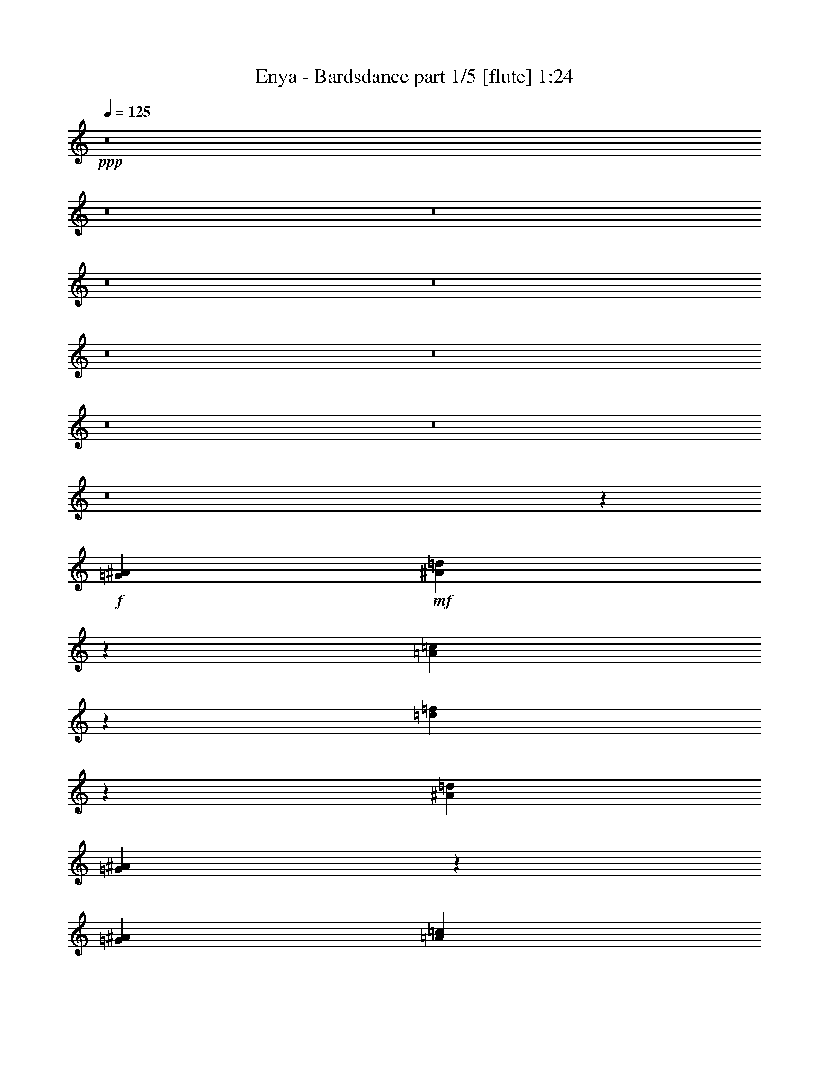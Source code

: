 % Produced with Bruzo's Transcoding Environment
% Transcribed by  Bruzo

X:1
T:  Enya - Bardsdance part 1/5 [flute] 1:24
Z: Transcribed with BruTE 64
L: 1/4
Q: 125
K: C
+ppp+
z8
z8
z8
z8
z8
z8
z8
z8
z8
z8
z18615/18416
+f+
[=G13521/18416^A13521/18416]
+mf+
[^A3499/9208=d3499/9208]
z5947/18416
[=A3357/9208=c3357/9208]
z6807/18416
[=d7005/18416=f7005/18416]
z5941/18416
[^A13521/18416=d13521/18416]
[=G6383/9208^A6383/9208]
z3425/4604
[=G6761/18416^A6761/18416]
[=A6185/18416=c6185/18416]
[^A13521/18416=d13521/18416]
[=A4507/18416=c4507/18416]
[^A3931/18416=d3931/18416]
[=A4507/18416=c4507/18416]
[=G13521/18416^A13521/18416]
[=F7031/18416=A7031/18416]
z5915/18416
[=D13521/18416=F13521/18416]
[=E845/2302=G845/2302]
[=F6185/18416=A6185/18416]
[=G13659/18416^A13659/18416]
z1601/2302
[=G13521/18416^A13521/18416]
[^A5899/18416=d5899/18416]
z3523/9208
[=A3383/9208=c3383/9208]
z6755/18416
[=d2953/9208=f2953/9208]
z440/1151
[^A13521/18416=d13521/18416]
[=G6409/9208^A6409/9208]
z853/1151
[=G6185/18416^A6185/18416]
[=A6761/18416=c6761/18416]
[^A13521/18416=d13521/18416]
[=A4507/18416=c4507/18416]
[^A3931/18416=d3931/18416]
[=A4507/18416=c4507/18416]
[=G13521/18416^A13521/18416]
[=F1483/4604=A1483/4604]
z3507/9208
[=G1713/2302^A1713/2302]
z6381/9208
[=G13711/18416^A13711/18416]
z3189/4604
[=G13521/18416^A13521/18416]
[^A5951/18416=d5951/18416]
z3497/9208
[=A3409/9208=c3409/9208]
z6703/18416
[=d2979/9208=f2979/9208]
z1747/4604
[^A13521/18416=d13521/18416]
[=G6435/9208^A6435/9208]
z3399/4604
[=G6185/18416^A6185/18416]
[=A6761/18416=c6761/18416]
[^A13521/18416=d13521/18416]
[=A3931/18416=c3931/18416]
[^A4507/18416=d4507/18416]
[=A4507/18416=c4507/18416]
[=G13521/18416^A13521/18416]
[=F374/1151=A374/1151]
z3481/9208
[=D13521/18416=F13521/18416]
[=E6185/18416=G6185/18416]
[=F845/2302=A845/2302]
[=G13763/18416^A13763/18416]
z794/1151
[=G13521/18416^A13521/18416]
[^A6003/18416=d6003/18416]
z3471/9208
[=A3435/9208=c3435/9208]
z6651/18416
[=d3005/9208=f3005/9208]
z867/2302
[^A13521/18416=d13521/18416]
[=G6461/9208^A6461/9208]
z1693/2302
[=G6185/18416^A6185/18416]
[=A6761/18416=c6761/18416]
[^A13521/18416=d13521/18416]
[=A3931/18416=c3931/18416]
[^A4507/18416=d4507/18416]
[=A4507/18416=c4507/18416]
[=G13521/18416^A13521/18416]
[=F1509/4604=A1509/4604]
z3455/9208
[=G863/1151^A863/1151]
z6329/9208
[=G1583/2302^A1583/2302]
z8
z8
z142611/18416
[=G12945/18416^A12945/18416]
[^A6735/18416=d6735/18416]
z3393/9208
[=A3513/9208=c3513/9208]
z370/1151
[=d6741/18416=f6741/18416]
z1695/4604
[^A12945/18416=d12945/18416]
[=G6827/9208^A6827/9208]
z12813/18416
[=G845/2302^A845/2302]
[=A6761/18416=c6761/18416]
[^A12945/18416=d12945/18416]
[=A4507/18416=c4507/18416]
[^A4507/18416=d4507/18416]
[=A4507/18416=c4507/18416]
[=G6473/9208^A6473/9208]
[=F6767/18416=A6767/18416]
z3377/9208
[=D12945/18416=F12945/18416]
[=E6761/18416=G6761/18416]
[=F845/2302=A845/2302]
[=G3205/4604^A3205/4604]
z13647/18416
[=G12945/18416^A12945/18416]
[^A6787/18416=d6787/18416]
z3367/9208
[=A5927/18416=c5927/18416]
z7019/18416
[=d6793/18416=f6793/18416]
z841/2302
[^A12945/18416=d12945/18416]
[=G6853/9208^A6853/9208]
z12761/18416
[=G845/2302^A845/2302]
[=A6761/18416=c6761/18416]
[^A12945/18416=d12945/18416]
[=A4507/18416=c4507/18416]
[^A4507/18416=d4507/18416]
[=A4507/18416=c4507/18416]
[=G6473/9208^A6473/9208]
[=F6819/18416=A6819/18416]
z3351/9208
[=G13233/9208]
[=G1609/2302]
z8
z21/16

X:2
T:  Enya - Bardsdance part 2/5 [horn] 1:24
Z: Transcribed with BruTE 40
L: 1/4
Q: 125
K: C
+ppp+
z8
z37375/9208
+mp+
[=G,8-]
+ppp+
[=G,8-]
[=G,8-]
[=G,8-]
[=G,8-]
[=G,110561/18416]
z8
z8
z8
z8
z8
z8
z8
z8
z11365/2302
+mp+
[^A,13233/9208=F13233/9208-]
[=F,26467/18416=F26467/18416-]
[^A,13243/9208=F13243/9208-]
+ppp+
[=F26447/18416-]
+mp+
[^A,26499/18416=F26499/18416-]
+ppp+
[=F13217/9208]
+mp+
[=G,13233/9208]
[=D26467/18416]
[^A,13233/9208=F13233/9208-]
[=F,26467/18416=F26467/18416-]
[^A,13243/9208=F13243/9208-]
+ppp+
[=F26447/18416-]
+mp+
[^A,26499/18416=F26499/18416-]
+ppp+
[=F13217/9208]
+mp+
[=G,13233/9208]
[=D26467/18416]
+pp+
[=G,8-]
+ppp+
[=G,8-]
[=G,12819/2302]
z8
z2

X:3
T:  Enya - Bardsdance part 3/5 [lute] 1:24
Z: Transcribed with BruTE 30
L: 1/4
Q: 125
K: C
+ppp+
z8
z37375/9208
+fff+
[=G6473/9208]
[^A13521/18416]
[=A12945/18416]
[=d13521/18416]
[^A6473/9208]
[=G13605/18416]
z12861/18416
[=G6761/18416]
[=A845/2302]
[^A6473/9208]
+mp+
[=A4507/18416]
+f+
[^A4507/18416]
[=A4507/18416]
+fff+
[=G12945/18416]
[=F13521/18416]
[=D6473/9208]
[=E845/2302]
[=F6761/18416]
[=G13233/9208]
[=G6473/9208]
[^A13521/18416]
[=A12945/18416]
[=d13521/18416]
[^A6473/9208]
[=G13657/18416]
z12809/18416
[=G6761/18416]
[=A845/2302]
[^A6473/9208]
+mp+
[=A4507/18416]
+f+
[^A4507/18416]
[=A4507/18416]
+fff+
[=G12945/18416]
[=F13521/18416]
[=G26467/18416]
[=G13233/9208]
[=G6473/9208]
[^A13521/18416]
[=A12945/18416]
[=d13521/18416]
[^A6473/9208]
[=G13709/18416]
z12757/18416
[=G6761/18416]
[=A845/2302]
[^A6473/9208]
+mp+
[=A4507/18416]
+f+
[^A4507/18416]
[=A4507/18416]
+fff+
[=G12945/18416]
[=F13521/18416]
[=D6473/9208]
[=E845/2302]
[=F6761/18416]
[=G13233/9208]
[=G6473/9208]
[^A13521/18416]
[=A12945/18416]
[=d13521/18416]
[^A6473/9208]
[=G13761/18416]
z12705/18416
[=G6761/18416]
[=A845/2302]
[^A6473/9208]
+mp+
[=A4507/18416]
+f+
[^A4507/18416]
[=A4507/18416]
+fff+
[=G12945/18416]
[=F13521/18416]
[=G26467/18416]
[=G13233/9208]
[^A6473/9208]
[=d13521/18416]
[=c12945/18416]
[=f13521/18416]
[=d6473/9208]
[^A6331/9208]
z3451/4604
[^A6761/18416]
[=c6185/18416]
[=d13521/18416]
+mp+
[=c4507/18416]
+f+
[=d4507/18416]
[=c3931/18416]
+fff+
[^A13521/18416]
[=A6473/9208]
[^A13521/18416]
[=G12945/18416]
[=A26467/18416]
[^A13521/18416]
[=d12945/18416]
[=c13521/18416]
[=f6473/9208]
[=d13521/18416]
[^A6357/9208]
z1719/2302
[^A6761/18416]
[=c6185/18416]
[=d13521/18416]
+mp+
[=c4507/18416]
+f+
[=d4507/18416]
[=c3931/18416]
+fff+
[^A13521/18416]
[=A6473/9208]
[^A13521/18416]
[=G12945/18416]
[=A26467/18416]
[=G13521/18416]
[^A12945/18416]
[=A13521/18416]
[=d6473/9208]
[^A13521/18416]
[=G6383/9208]
z3425/4604
[=G6761/18416]
[=A6185/18416]
[^A13521/18416]
+mp+
[=A4507/18416]
+f+
[^A3931/18416]
[=A4507/18416]
+fff+
[=G13521/18416]
[=F6473/9208]
[=D13521/18416]
[=E845/2302]
[=F6185/18416]
[=G26467/18416]
[=G13521/18416]
[^A12945/18416]
[=A13521/18416]
[=d6473/9208]
[^A13521/18416]
[=G6409/9208]
z853/1151
[=G6185/18416]
[=A6761/18416]
[^A13521/18416]
+mp+
[=A4507/18416]
+f+
[^A3931/18416]
[=A4507/18416]
+fff+
[=G13521/18416]
[=F6473/9208]
[=G13233/9208]
[=G26467/18416]
[=D13521/18416=G13521/18416]
[^A,12945/18416^A12945/18416]
[=C13521/18416=A13521/18416]
[=D6473/9208=d6473/9208]
[^A,13521/18416^A13521/18416]
[=G,6435/9208=G6435/9208]
z3399/4604
[=G6185/18416]
[=A6761/18416]
[=D13521/18416^A13521/18416]
[^A,3931/18416=A3931/18416]
+f+
[^A4507/18416]
[=A4507/18416]
+fff+
[=F13521/18416=G13521/18416]
[=A,6473/9208=F6473/9208]
[=D13521/18416]
[=E6185/18416]
[=F845/2302]
[=G26467/18416]
[=D13521/18416=G13521/18416]
[^A,12945/18416^A12945/18416]
[=C13521/18416=A13521/18416]
[=D6473/9208=d6473/9208]
[^A,13521/18416^A13521/18416]
[=G,6461/9208=G6461/9208]
z1693/2302
[=G6185/18416]
[=A6761/18416]
[=D13521/18416^A13521/18416]
[^A,3931/18416=A3931/18416]
+f+
[^A4507/18416]
[=A4507/18416]
+fff+
[=F13521/18416=G13521/18416]
[=A,6473/9208=F6473/9208]
[=G13233/9208]
[=G26467/18416]
[^A12945/18416]
[=d13521/18416]
[=c6473/9208]
[=f13521/18416]
[=d12945/18416]
[^A6775/9208]
z12917/18416
[^A845/2302]
[=c6761/18416]
[=d12945/18416]
+mp+
[=c4507/18416]
+f+
[=d4507/18416]
[=c4507/18416]
+fff+
[^A6473/9208]
[=A13521/18416]
[^A12945/18416]
[=G13521/18416]
[=A26467/18416]
[^A12945/18416]
[=d13521/18416]
[=c6473/9208]
[=f13521/18416]
[=d12945/18416]
[^A6801/9208]
z12865/18416
[^A845/2302]
[=c6761/18416]
[=d12945/18416]
+mp+
[=c4507/18416]
+f+
[=d4507/18416]
[=c4507/18416]
+fff+
[^A6473/9208]
[=A13521/18416]
[^A12945/18416]
[=G13521/18416]
[=A26467/18416]
[=D12945/18416=G12945/18416]
[^A,13521/18416^A13521/18416]
[=C6473/9208=A6473/9208]
[=D13521/18416=d13521/18416]
[^A,12945/18416^A12945/18416]
[=G,6827/9208=G6827/9208]
z12813/18416
[=G845/2302]
[=A6761/18416]
[=D12945/18416^A12945/18416]
[^A,4507/18416=A4507/18416]
+f+
[^A4507/18416]
[=A4507/18416]
+fff+
[=F6473/9208=G6473/9208]
[=A,13521/18416=F13521/18416]
[=D12945/18416]
[=E6761/18416]
[=F845/2302]
[=G26467/18416]
[=D12945/18416=G12945/18416]
[^A,13521/18416^A13521/18416]
[=C6473/9208=A6473/9208]
[=D13521/18416=d13521/18416]
[^A,12945/18416^A12945/18416]
[=G,6853/9208=G6853/9208]
z12761/18416
[=G845/2302]
[=A6761/18416]
[=D12945/18416^A12945/18416]
[^A,4507/18416=A4507/18416]
+f+
[^A4507/18416]
[=A4507/18416]
+fff+
[=F6473/9208=G6473/9208]
[=A,13521/18416=F13521/18416]
[=G12945/18416]
[=G,3433/4604]
z8
z2

X:4
T:  Enya - Bardsdance part 4/5 [harp] 1:24
Z: Transcribed with BruTE 100
L: 1/4
Q: 125
K: C
+ppp+
z8
z37375/9208
+fff+
[=G6761/18416]
+f+
[=d6185/18416]
[=g13521/18416]
[=d845/2302]
[=a6185/18416]
[=d13521/18416]
[=G6761/18416]
[=d6185/18416]
[=g13605/18416]
z13191/9208
[^A6761/18416]
[=f6185/18416]
[^a13521/18416]
[=F845/2302]
[=c6185/18416]
[=f9997/4604]
[=G845/2302]
[=d6185/18416]
[=g13521/18416]
[=G6761/18416]
[=d6185/18416]
[=g13521/18416]
[=d845/2302]
[=a6185/18416]
[=d13521/18416]
[=G6761/18416]
[=d6185/18416]
[=g13657/18416]
z13165/9208
[^A6185/18416]
[=f6761/18416]
[^a13521/18416]
[=F6185/18416]
[=c845/2302]
[=f13521/18416]
[=G6185/18416]
[=d6761/18416]
[=g13683/18416]
z1644/1151
[=G6185/18416]
[=d6761/18416]
[=g13521/18416]
[=d6185/18416]
[=a845/2302]
[=d13521/18416]
[=G6185/18416]
[=d6761/18416]
[=g13709/18416]
z13139/9208
[^A6185/18416]
[=f6761/18416]
[^a13521/18416]
[=F6185/18416]
[=c845/2302]
[=f9997/4604]
[=G6185/18416]
[=d845/2302]
[=g13521/18416]
[=G6185/18416]
[=d6761/18416]
[=g13521/18416]
[=d6185/18416]
[=a845/2302]
[=d13521/18416]
[=G6185/18416]
[=d6761/18416]
[=g13761/18416]
z13113/9208
[^A6185/18416]
[=f6761/18416]
[^a13521/18416]
[=F6185/18416]
[=c845/2302]
[=f13521/18416]
[=G6185/18416]
[=d6761/18416]
[=g13787/18416]
z3275/2302
[^A6185/18416]
[=f6761/18416]
[^a13521/18416]
[=F6185/18416]
[=c845/2302]
[=f13521/18416]
[^A6185/18416]
[=f6761/18416]
[^a6331/9208]
z13375/9208
[^A845/2302]
[=f6761/18416]
[^a12675/18416]
z26737/18416
[=G845/2302]
[=d6761/18416]
[=g12945/18416]
+pp+
[=G6761/18416]
+f+
[=a845/2302]
[=d6473/9208]
[^A845/2302]
[=f6761/18416]
[^a12945/18416]
[=F6761/18416]
[=c845/2302]
[=f6473/9208]
[^A845/2302]
[=f6761/18416]
[^a6357/9208]
z13349/9208
[^A845/2302]
[=f6761/18416]
[^a12727/18416]
z26685/18416
[=G845/2302]
[=d6761/18416]
[=g12945/18416]
[=d6761/18416]
[=a845/2302]
[=d6473/9208]
[=G845/2302]
[=d6761/18416]
[=g12945/18416]
[=d6761/18416]
[=a845/2302]
[=d6473/9208]
[=G845/2302]
[=d6761/18416]
[=g6383/9208]
z13323/9208
[^A845/2302]
[=f6761/18416]
[^a12945/18416]
[=F6761/18416]
[=c845/2302]
[=f9853/4604]
[=G6761/18416]
[=d845/2302]
[=g6473/9208]
[=G845/2302]
[=d6761/18416]
[=g12945/18416]
[=d6761/18416]
[=a845/2302]
[=d6473/9208]
[=G845/2302]
[=d6761/18416]
[=g6409/9208]
z13297/9208
[^A845/2302]
[=f6761/18416]
[^a12945/18416]
[=F6761/18416]
[=c845/2302]
[=f6473/9208]
[=G845/2302]
[=d6761/18416]
[=g3211/4604]
z3321/2302
[=G845/2302]
[=d6761/18416]
[=g12945/18416]
[=d6761/18416]
[=a845/2302]
[=d6473/9208]
[=G845/2302]
[=d6761/18416]
[=g6435/9208]
z13271/9208
[^A845/2302]
[=f6761/18416]
[^a12945/18416]
[=F6761/18416]
[=c845/2302]
[=f9853/4604]
[=G6761/18416]
[=d845/2302]
[=g6473/9208]
[=G845/2302]
[=d6761/18416]
[=g12945/18416]
[=d6761/18416]
[=a845/2302]
[=d6473/9208]
[=G845/2302]
[=d6761/18416]
[=g6461/9208]
z13245/9208
[^A845/2302]
[=f6761/18416]
[^a12945/18416]
[=F6761/18416]
[=c845/2302]
[=f6473/9208]
[=G845/2302]
[=d6761/18416]
[=g3237/4604]
z1654/1151
[^A845/2302^a845/2302]
[=f6185/18416]
[^a13521/18416]
[=F6761/18416=f6761/18416]
[=c6185/18416]
[=f13521/18416]
[^A845/2302^a845/2302]
[=f6185/18416]
[^a6775/9208]
z13219/9208
[^A845/2302^a845/2302]
[=f6185/18416]
[^a13563/18416]
z26425/18416
[=G845/2302^a845/2302]
[=d6185/18416]
[=g13521/18416]
[=G6761/18416=a6761/18416]
[=a6185/18416]
[=d13521/18416]
[^A845/2302^a845/2302]
[=f6185/18416]
[^a13521/18416]
[=F6761/18416=f6761/18416]
[=c6185/18416]
[=f13521/18416]
[^A845/2302^a845/2302]
[=f6185/18416]
[^a6801/9208]
z13193/9208
[^A845/2302^a845/2302]
[=f6185/18416]
[^a13615/18416]
z26373/18416
[=G845/2302^a845/2302]
[=d6185/18416]
[=g13521/18416]
[=d6761/18416=a6761/18416]
[=a6185/18416]
[=d13521/18416]
+ff+
[=G,845/2302=G845/2302]
+f+
[=d6185/18416]
[=g13521/18416]
+ff+
[=D6761/18416=d6761/18416]
+f+
[=a6185/18416]
[=d13521/18416]
+ff+
[=G,845/2302=G845/2302]
+f+
[=d6185/18416]
[=g6827/9208]
z13167/9208
+ff+
[^A,845/2302^A845/2302]
+f+
[=f6185/18416]
[^a13521/18416]
+ff+
[=F,6185/18416=F6185/18416]
+f+
[=c6761/18416]
[=f39987/18416]
+ff+
[=G,6185/18416=G6185/18416]
+f+
[=d6761/18416]
[=g13521/18416]
+ff+
[=G,6185/18416=G6185/18416]
+f+
[=d845/2302]
[=g13521/18416]
+ff+
[=D6185/18416=d6185/18416]
+f+
[=a6761/18416]
[=d13521/18416]
+ff+
[=G,6185/18416=G6185/18416]
+f+
[=d845/2302]
[=g6853/9208]
z13141/9208
+ff+
[^A,6185/18416^A6185/18416]
+f+
[=f845/2302]
[^a13521/18416]
+ff+
[=F,6185/18416=F6185/18416]
+f+
[=c6761/18416]
[=f13521/18416]
+ff+
[=G,6185/18416=G6185/18416]
+f+
[=d845/2302]
[=g3433/4604]
z8
z2

X:5
T:  Enya - Bardsdance part 5/5 [drums] 1:24
Z: Transcribed with BruTE 64
L: 1/4
Q: 125
K: C
+ppp+
z43573/18416
[^C6185/18416]
+mp+
[^C13521/18416]
+mf+
[^C26467/18416]
+mp+
[^A,845/2302]
+pp+
[^C6185/18416]
+mp+
[^C13521/18416]
+mf+
[^C1657/1151]
z6715/18416
+pp+
[^C6185/18416]
+mp+
[^C13521/18416]
+f+
[=B,26467/18416^C26467/18416]
[^A,13233/9208=B,13233/9208^C13233/9208]
+mf+
[^C13269/9208]
z6689/18416
+pp+
[^C6185/18416]
+mp+
[^C13521/18416]
+mf+
[^C26467/18416]
+mp+
[^A,845/2302]
+pp+
[^C6185/18416]
+mp+
[^C13521/18416]
+mf+
[^C6641/4604]
z6663/18416
+pp+
[^C6185/18416]
+mp+
[^C13521/18416]
+f+
[=B,26467/18416^C26467/18416]
[^A,13233/9208=B,13233/9208^C13233/9208]
+mf+
[^C26467/18416]
+mp+
[^A,845/2302]
+pp+
[^C6185/18416]
+mp+
[^C13521/18416]
+f+
[=B,26467/18416^C26467/18416]
+mp+
[^A,845/2302]
+pp+
[^C6185/18416]
+mp+
[^C13521/18416]
+mf+
[^C26467/18416]
+mp+
[^A,6185/18416]
+pp+
[^C845/2302]
+mp+
[^C13521/18416]
+f+
[=B,26467/18416^C26467/18416]
[^A,6185/18416=B,6185/18416]
+pp+
[^C845/2302]
+mf+
[^C13521/18416]
[^C26467/18416]
+mp+
[^A,6185/18416]
+pp+
[^C845/2302]
+mp+
[^C13521/18416]
+mf+
[^C26467/18416]
+mp+
[^A,6185/18416]
+pp+
[^C845/2302]
+mp+
[^C13521/18416]
+mf+
[^C26467/18416]
+mp+
[^A,6185/18416]
+pp+
[^C845/2302]
+mp+
[^C13521/18416]
+mf+
[^C26467/18416]
+mp+
[^A,6185/18416]
+pp+
[^C845/2302]
+mp+
[^C13521/18416]
+mf+
[^C26467/18416]
+mp+
[^A,6185/18416]
+pp+
[^C845/2302]
+mp+
[^C13521/18416]
+mf+
[^C26467/18416]
+mp+
[^A,6185/18416]
+pp+
[^C845/2302]
+mp+
[^C13521/18416]
+mf+
[^C26467/18416]
+mp+
[^A,6185/18416]
+pp+
[^C845/2302]
+mp+
[^C13521/18416]
+mf+
[^C26467/18416]
+mp+
[^A,6185/18416]
+pp+
[^C845/2302]
+mp+
[^C13521/18416]
+mf+
[^C26467/18416]
+mp+
[^A,6185/18416]
+pp+
[^C845/2302]
+mp+
[^C13521/18416]
+mf+
[^C25891/18416]
+mp+
[^A,6761/18416]
+pp+
[^C845/2302]
+mp+
[^C6473/9208]
+mf+
[^C13233/9208]
+mp+
[^A,6761/18416]
+pp+
[^C845/2302]
+mp+
[^C6473/9208]
+f+
[=B,13233/9208^C13233/9208]
[^A,26467/18416=B,26467/18416^C26467/18416]
+mf+
[^C13233/9208]
+mp+
[^A,6761/18416]
+pp+
[^C845/2302]
+mp+
[^C6473/9208]
+mf+
[^C13233/9208]
+mp+
[^A,6761/18416]
+pp+
[^C845/2302]
+mp+
[^C6473/9208]
+mf+
[^C13233/9208]
+mp+
[^A,6761/18416]
+pp+
[^C845/2302]
+mp+
[^C6473/9208]
+f+
[=B,13233/9208^C13233/9208]
[=B,26467/18416^C26467/18416]
+mf+
[^C13233/9208]
[^A,6761/18416]
+pp+
[^C845/2302]
+mp+
[^C6473/9208]
+f+
[=B,13233/9208^C13233/9208]
+mp+
[^A,6761/18416]
+pp+
[^C845/2302]
+mp+
[^C6473/9208]
+mf+
[^C13233/9208]
[^A,6761/18416]
+pp+
[^C845/2302]
+mp+
[^C6473/9208]
+f+
[=B,13233/9208^C13233/9208]
+mp+
[^A,6761/18416]
+pp+
[^C845/2302]
+mp+
[^C6473/9208]
+mf+
[^C13233/9208]
+mp+
[^A,6761/18416]
+pp+
[^C845/2302]
+mp+
[^C6473/9208]
+mf+
[^C13233/9208]
+mp+
[^A,6761/18416]
+pp+
[^C845/2302]
+mp+
[^C6473/9208]
+mf+
[^C13233/9208]
+mp+
[^A,6761/18416]
+pp+
[^C845/2302]
+mp+
[^C6473/9208]
+mf+
[^C13233/9208]
+mp+
[^A,6761/18416]
+pp+
[^C845/2302]
+mp+
[^C6473/9208]
+mf+
[^C13233/9208]
[^A,6761/18416]
+pp+
[^C845/2302]
+mp+
[^C6473/9208]
+f+
[=B,13233/9208^C13233/9208]
+mp+
[^A,6761/18416]
+pp+
[^C845/2302]
+mp+
[^C6473/9208]
+mf+
[^C13233/9208]
[^A,6761/18416]
+pp+
[^C845/2302]
+mp+
[^C6473/9208]
+f+
[=B,13233/9208^C13233/9208]
[^A,6761/18416=B,6761/18416]
+pp+
[^C845/2302]
+mp+
[^C6473/9208]
+mf+
[^C13233/9208]
+mp+
[^A,6761/18416]
+pp+
[^C845/2302]
+mp+
[^C6473/9208]
+mf+
[^C13233/9208]
+mp+
[^A,6761/18416]
+pp+
[^C845/2302]
+mp+
[^C6473/9208]
+f+
[=B,13233/9208^C13233/9208]
+mp+
[^A,6761/18416]
+pp+
[^C845/2302]
+mp+
[^C6473/9208]
+f+
[=B,13233/9208^C13233/9208]
+mf+
[^A,6473/9208^C6473/9208]
+pp+
[^C13521/18416]
+mf+
[^C13233/9208]
+mp+
[^A,6761/18416]
+pp+
[^C6185/18416]
+mp+
[^C13521/18416]
+mf+
[^C13233/9208]
+mp+
[^A,6761/18416]
+pp+
[^C6185/18416]
+mp+
[^C13521/18416]
+mf+
[^C13233/9208]
+mp+
[^A,6761/18416]
+pp+
[^C6185/18416]
+mp+
[^C13521/18416]
+f+
[=B,13233/9208^C13233/9208]
[^A,26467/18416=B,26467/18416^C26467/18416]
+mf+
[^C13233/9208]
+mp+
[^A,6761/18416]
+pp+
[^C6185/18416]
+mp+
[^C13521/18416]
+mf+
[^C13233/9208]
+mp+
[^A,6761/18416]
+pp+
[^C6185/18416]
+mp+
[^C13521/18416]
+mf+
[^C13233/9208]
+mp+
[^A,6761/18416]
+pp+
[^C6185/18416]
+mp+
[^C13521/18416]
+f+
[=B,13233/9208^C13233/9208]
[^A,26467/18416=B,26467/18416^C26467/18416]
+mf+
[^C13233/9208]
+mp+
[^A,6761/18416]
+pp+
[^C6185/18416]
+mp+
[^C13521/18416]
+mf+
[^C13233/9208]
+mp+
[^A,6761/18416]
+pp+
[^C6185/18416]
+mp+
[^C13521/18416]
+mf+
[^C13233/9208]
+mp+
[^A,6185/18416]
+pp+
[^C6761/18416]
+mp+
[^C13521/18416]
+mf+
[^C13233/9208]
+mp+
[^A,6185/18416]
+pp+
[^C6761/18416]
+mp+
[^C13521/18416]
+mf+
[^C13233/9208]
+mp+
[^A,6185/18416]
+pp+
[^C6761/18416]
+mp+
[^C13521/18416]
+mf+
[^C13233/9208]
+mp+
[^A,6185/18416]
+pp+
[^C6761/18416]
+mp+
[^C13521/18416]
+mf+
[^C13233/9208]
+mp+
[^A,6185/18416]
+pp+
[^C6761/18416]
+mp+
[^C13521/18416]
+mf+
[^C13233/9208]
+mp+
[^A,6671/4604]
z8
z9/16
